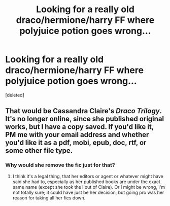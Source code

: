 #+TITLE: Looking for a really old draco/hermione/harry FF where polyjuice potion goes wrong...

* Looking for a really old draco/hermione/harry FF where polyjuice potion goes wrong...
:PROPERTIES:
:Score: 1
:DateUnix: 1377432486.0
:DateShort: 2013-Aug-25
:END:
[deleted]


** That would be Cassandra Claire's /Draco Trilogy/. It's no longer online, since she published original works, but I have a copy saved. If you'd like it, PM me with your email address and whether you'd like it as a pdf, mobi, epub, doc, rtf, or some other file type.
:PROPERTIES:
:Author: SilverCookieDust
:Score: 3
:DateUnix: 1377432706.0
:DateShort: 2013-Aug-25
:END:

*** Why would she remove the fic just for that?
:PROPERTIES:
:Author: Notosk
:Score: 1
:DateUnix: 1377505003.0
:DateShort: 2013-Aug-26
:END:

**** I think it's a legal thing, that her editors or agent or whatever might have said she had to, especially as her published books are under the exact same name (except she took the i out of Claire). Or I might be wrong, I'm not totally sure; it could have just be her decision, but going pro was her reason for taking all her fics down.
:PROPERTIES:
:Author: SilverCookieDust
:Score: 1
:DateUnix: 1377519119.0
:DateShort: 2013-Aug-26
:END:
